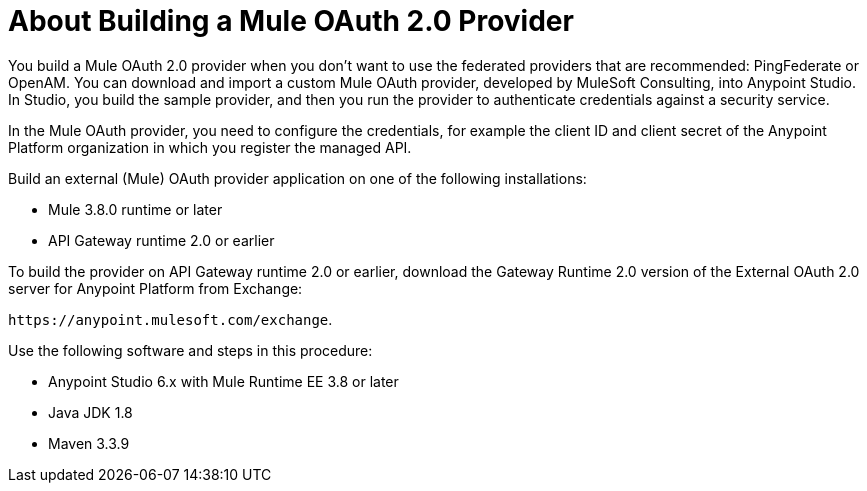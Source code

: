 = About Building a Mule OAuth 2.0 Provider

You build a Mule OAuth 2.0 provider when you don't want to use the federated providers that are recommended: PingFederate or OpenAM. You can download and import a custom Mule OAuth provider, developed by MuleSoft Consulting, into Anypoint Studio. In Studio, you build the sample provider, and then you run the provider to authenticate credentials against a security service. 

In the Mule OAuth provider, you need to configure the credentials, for example the client ID and client secret of the Anypoint Platform organization in which you register the managed API. 

Build an external (Mule) OAuth provider application on one of the following installations:

* Mule 3.8.0 runtime or later
* API Gateway runtime 2.0 or earlier

To build the provider on API Gateway runtime 2.0 or earlier, download the Gateway Runtime 2.0 version of the External OAuth 2.0 server for Anypoint Platform from Exchange:

`+https://anypoint.mulesoft.com/exchange+`.

Use the following software and steps in this procedure:

* Anypoint Studio 6.x with Mule Runtime EE 3.8 or later
* Java JDK 1.8
* Maven 3.3.9